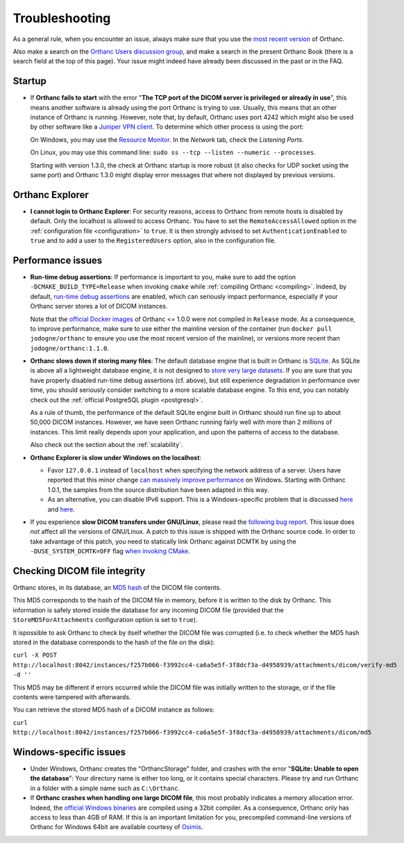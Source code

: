 .. _troubleshooting:

Troubleshooting
===============

As a general rule, when you encounter an issue, always make sure that
you use the `most recent version
<https://www.orthanc-server.com/download.php>`__ of Orthanc.

Also make a search on the `Orthanc Users discussion group
<https://groups.google.com/forum/#!forum/orthanc-users>`__, and make a
search in the present Orthanc Book (there is a search field at the top
of this page). Your issue might indeed have already been discussed in
the past or in the FAQ.

Startup
-------
* If **Orthanc fails to start** with the error "**The TCP port of the DICOM 
  server is privileged or already in use**", this means another software is
  already using the port Orthanc is trying to use.  Usually, this means
  that an other instance of Orthanc is running.  However, note that, by default, 
  Orthanc uses port 4242 which might also be used by other software like
  a `Juniper VPN client <https://www.file.net/process/dsncservice.exe.html>`__.
  To determine which other process is using the port: 

  On Windows, you may use the `Resource Monitor <https://en.wikipedia.org/wiki/Resource_Monitor>`__.
  In the `Network` tab, check the `Listening Ports`.  

  On Linux, you may use this command line: ``sudo ss --tcp --listen --numeric --processes``.

  Starting with version 1.3.0, the check at Orthanc startup is more robust
  (it also checks for UDP socket using the same port) and Orthanc 1.3.0 might 
  display error messages that where not displayed by previous versions.

Orthanc Explorer
----------------

* **I cannot login to Orthanc Explorer**: For security reasons, access
  to Orthanc from remote hosts is disabled by default. Only the
  localhost is allowed to access Orthanc. You have to set the
  ``RemoteAccessAllowed`` option in the :ref:`configuration file
  <configuration>` to ``true``. It is then strongly advised to set
  ``AuthenticationEnabled`` to ``true`` and to add a user to the
  ``RegisteredUsers`` option, also in the configuration file.


Performance issues
------------------

* **Run-time debug assertions**: If performance is important to you,
  make sure to add the option ``-DCMAKE_BUILD_TYPE=Release`` when
  invoking ``cmake`` while :ref:`compiling Orthanc
  <compiling>`. Indeed, by default, `run-time debug assertions
  <https://en.wikipedia.org/wiki/Assertion_(software_development)#Assertions_for_run-time_checking>`_
  are enabled, which can seriously impact performance, especially if
  your Orthanc server stores a lot of DICOM instances.

  Note that the `official Docker images
  <https://github.com/jodogne/OrthancDocker>`__ of Orthanc <= 1.0.0
  were not compiled in ``Release`` mode. As a consequence, to improve
  performance, make sure to use either the mainline version of the
  container (run ``docker pull jodogne/orthanc`` to ensure you use the
  most recent version of the mainline), or versions more recent than
  ``jodogne/orthanc:1.1.0``.

* **Orthanc slows down if storing many files**: The default database
  engine that is built in Orthanc is `SQLite
  <https://www.sqlite.org/index.html>`__. As SQLite is above all a
  lightweight database engine, it is not designed to `store very large
  datasets <https://www.sqlite.org/whentouse.html>`__. If you are sure
  that you have properly disabled run-time debug assertions
  (cf. above), but still experience degradation in performance over
  time, you should seriously consider switching to a more scalable
  database engine. To this end, you can notably check out the
  :ref:`official PostgreSQL plugin <postgresql>`.

  As a rule of thumb, the performance of the default SQLite engine
  built in Orthanc should run fine up to about 50,000 DICOM instances.
  However, we have seen Orthanc running fairly well with more than 2
  millions of instances. This limit really depends upon your
  application, and upon the patterns of access to the database.

  Also check out the section about the :ref:`scalability`.


* **Orthanc Explorer is slow under Windows on the localhost**:

  - Favor ``127.0.0.1`` instead of ``localhost`` when specifying the
    network address of a server. Users have reported that this minor
    change `can massively improve performance
    <https://groups.google.com/d/msg/orthanc-users/tTe28zR0nGk/Lvs0STJLAgAJ>`__
    on Windows. Starting with Orthanc 1.0.1, the samples from the
    source distribution have been adapted in this way.

  - As an alternative, you can disable IPv6 support. This is a
    Windows-specific problem that is discussed `here
    <https://superuser.com/questions/43823/google-chrome-is-slow-to-localhost>`__
    and `here
    <https://stackoverflow.com/questions/1726585/firefox-and-chrome-slow-on-localhost-known-fix-doesnt-work-on-windows-7>`__.

* If you experience **slow DICOM transfers under GNU/Linux**, please
  read the `following bug report
  <https://bugs.debian.org/cgi-bin/bugreport.cgi?bug=785400>`__. This
  issue does *not* affect all the versions of GNU/Linux. A patch to
  this issue is shipped with the Orthanc source code. In order to take
  advantage of this patch, you need to statically link Orthanc against
  DCMTK by using the ``-DUSE_SYSTEM_DCMTK=OFF`` flag `when invoking
  CMake
  <https://bitbucket.org/sjodogne/orthanc/src/default/LinuxCompilation.txt>`__.

Checking DICOM file integrity
-----------------------------
Orthanc stores, in its database, an `MD5 hash <https://en.wikipedia.org/wiki/MD5>`_ of the DICOM file contents.

This MD5 corresponds to the hash of the DICOM file in memory, before it is written to the disk by Orthanc. This information is safely stored inside the database for any incoming DICOM file (provided that the ``StoreMD5ForAttachments`` configuration option is set to ``true``).

It ispossible to ask Orthanc to check by itself whether the DICOM file was corrupted (i.e. to check whether the MD5 hash stored in the database corresponds to the hash of the file on the disk):

``curl -X POST http://localhost:8042/instances/f257b066-f3992cc4-ca6a5e5f-3f8dcf3a-d4958939/attachments/dicom/verify-md5 -d ''``

This MD5 may be different if errors occurred while the DICOM file was initially written to the storage, or if the file contents were tampered with afterwards.

You can retrieve the stored MD5 hash of a DICOM instance as follows:

``curl http://localhost:8042/instances/f257b066-f3992cc4-ca6a5e5f-3f8dcf3a-d4958939/attachments/dicom/md5``

Windows-specific issues
-----------------------

* Under Windows, Orthanc creates the "OrthancStorage" folder, and
  crashes with the error "**SQLite: Unable to open the database**":
  Your directory name is either too long, or it contains special
  characters. Please try and run Orthanc in a folder with a simple
  name such as ``C:\Orthanc``.

* If **Orthanc crashes when handling one large DICOM file**, this most
  probably indicates a memory allocation error. Indeed, the `official
  Windows binaries
  <https://www.orthanc-server.com/download-windows.php>`__ are compiled
  using a 32bit compiler. As a consequence, Orthanc only has access to
  less than 4GB of RAM. If this is an important limitation for you,
  precompiled command-line versions of Orthanc for Windows 64bit are
  available courtesy of `Osimis
  <https://www.osimis.io/en/download.html>`__.
